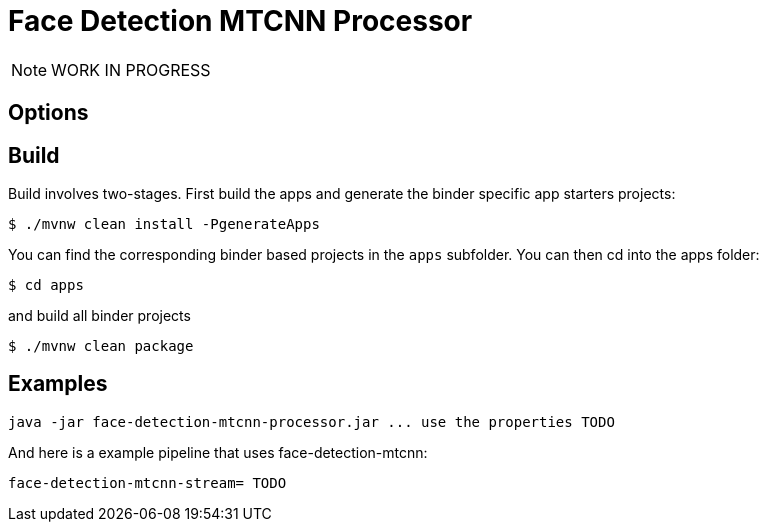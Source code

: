//tag::ref-doc[]
= Face Detection MTCNN Processor

NOTE: WORK IN PROGRESS

== Options

//tag::configuration-properties[]
//end::configuration-properties[]

//end::ref-doc[]

== Build

Build involves two-stages. First build the apps and generate the binder specific app starters projects:
```
$ ./mvnw clean install -PgenerateApps
```

You can find the corresponding binder based projects in the `apps` subfolder. You can then cd into the apps folder:

```
$ cd apps
```
and build all binder projects
```
$ ./mvnw clean package
```

== Examples

```
java -jar face-detection-mtcnn-processor.jar ... use the properties TODO
```

And here is a example pipeline that uses face-detection-mtcnn:

```
face-detection-mtcnn-stream= TODO
```

